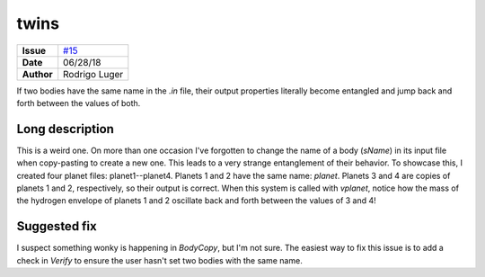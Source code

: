 twins
=====

===================   ============
**Issue**             `#15 <https://github.com/VirtualPlanetaryLaboratory/vplanet-private/issues/15>`_
**Date**              06/28/18
**Author**            Rodrigo Luger
===================   ============

If two bodies have the same name in the `.in` file, their output properties
literally become entangled and jump back and forth between the values of both.


Long description
----------------

This is a weird one. On more than one occasion I've forgotten to change
the name of a body (`sName`) in its input file when copy-pasting to create a new one. This leads
to a very strange entanglement of their behavior. To showcase this, I created four planet files:
planet1--planet4. Planets 1 and 2 have the same name: `planet`. Planets 3 and 4 are copies
of planets 1 and 2, respectively, so their output is correct. When this system is called with
`vplanet`, notice how the mass of the hydrogen envelope of planets 1 and 2 oscillate back and forth
between the values of 3 and 4!


Suggested fix
-------------

I suspect something wonky is happening in `BodyCopy`, but I'm not sure. The easiest
way to fix this issue is to add a check in `Verify` to ensure the user hasn't set two bodies with the
same name.
